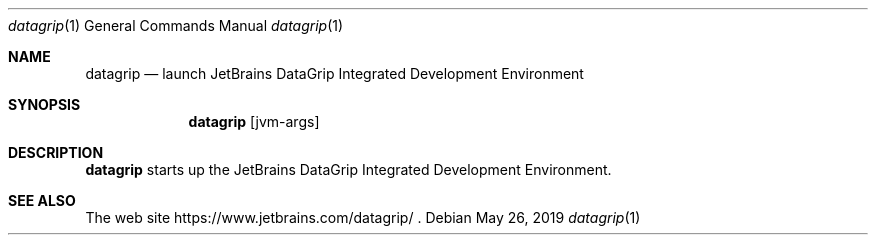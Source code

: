 .\"     $OpenBSD: mdoc.template,v 1.10 2007/05/31 22:10:19 jmc Exp $
.Dd $Mdocdate: May 26 2019 $
.Dt datagrip 1
.Os
.Sh NAME
.Nm datagrip
.Nd launch JetBrains DataGrip Integrated Development Environment
.Sh SYNOPSIS
.Nm
.Op jvm-args
.Sh DESCRIPTION
.Nm
starts up the JetBrains DataGrip Integrated Development Environment.
.Sh SEE ALSO
The web site
https://www.jetbrains.com/datagrip/ .
